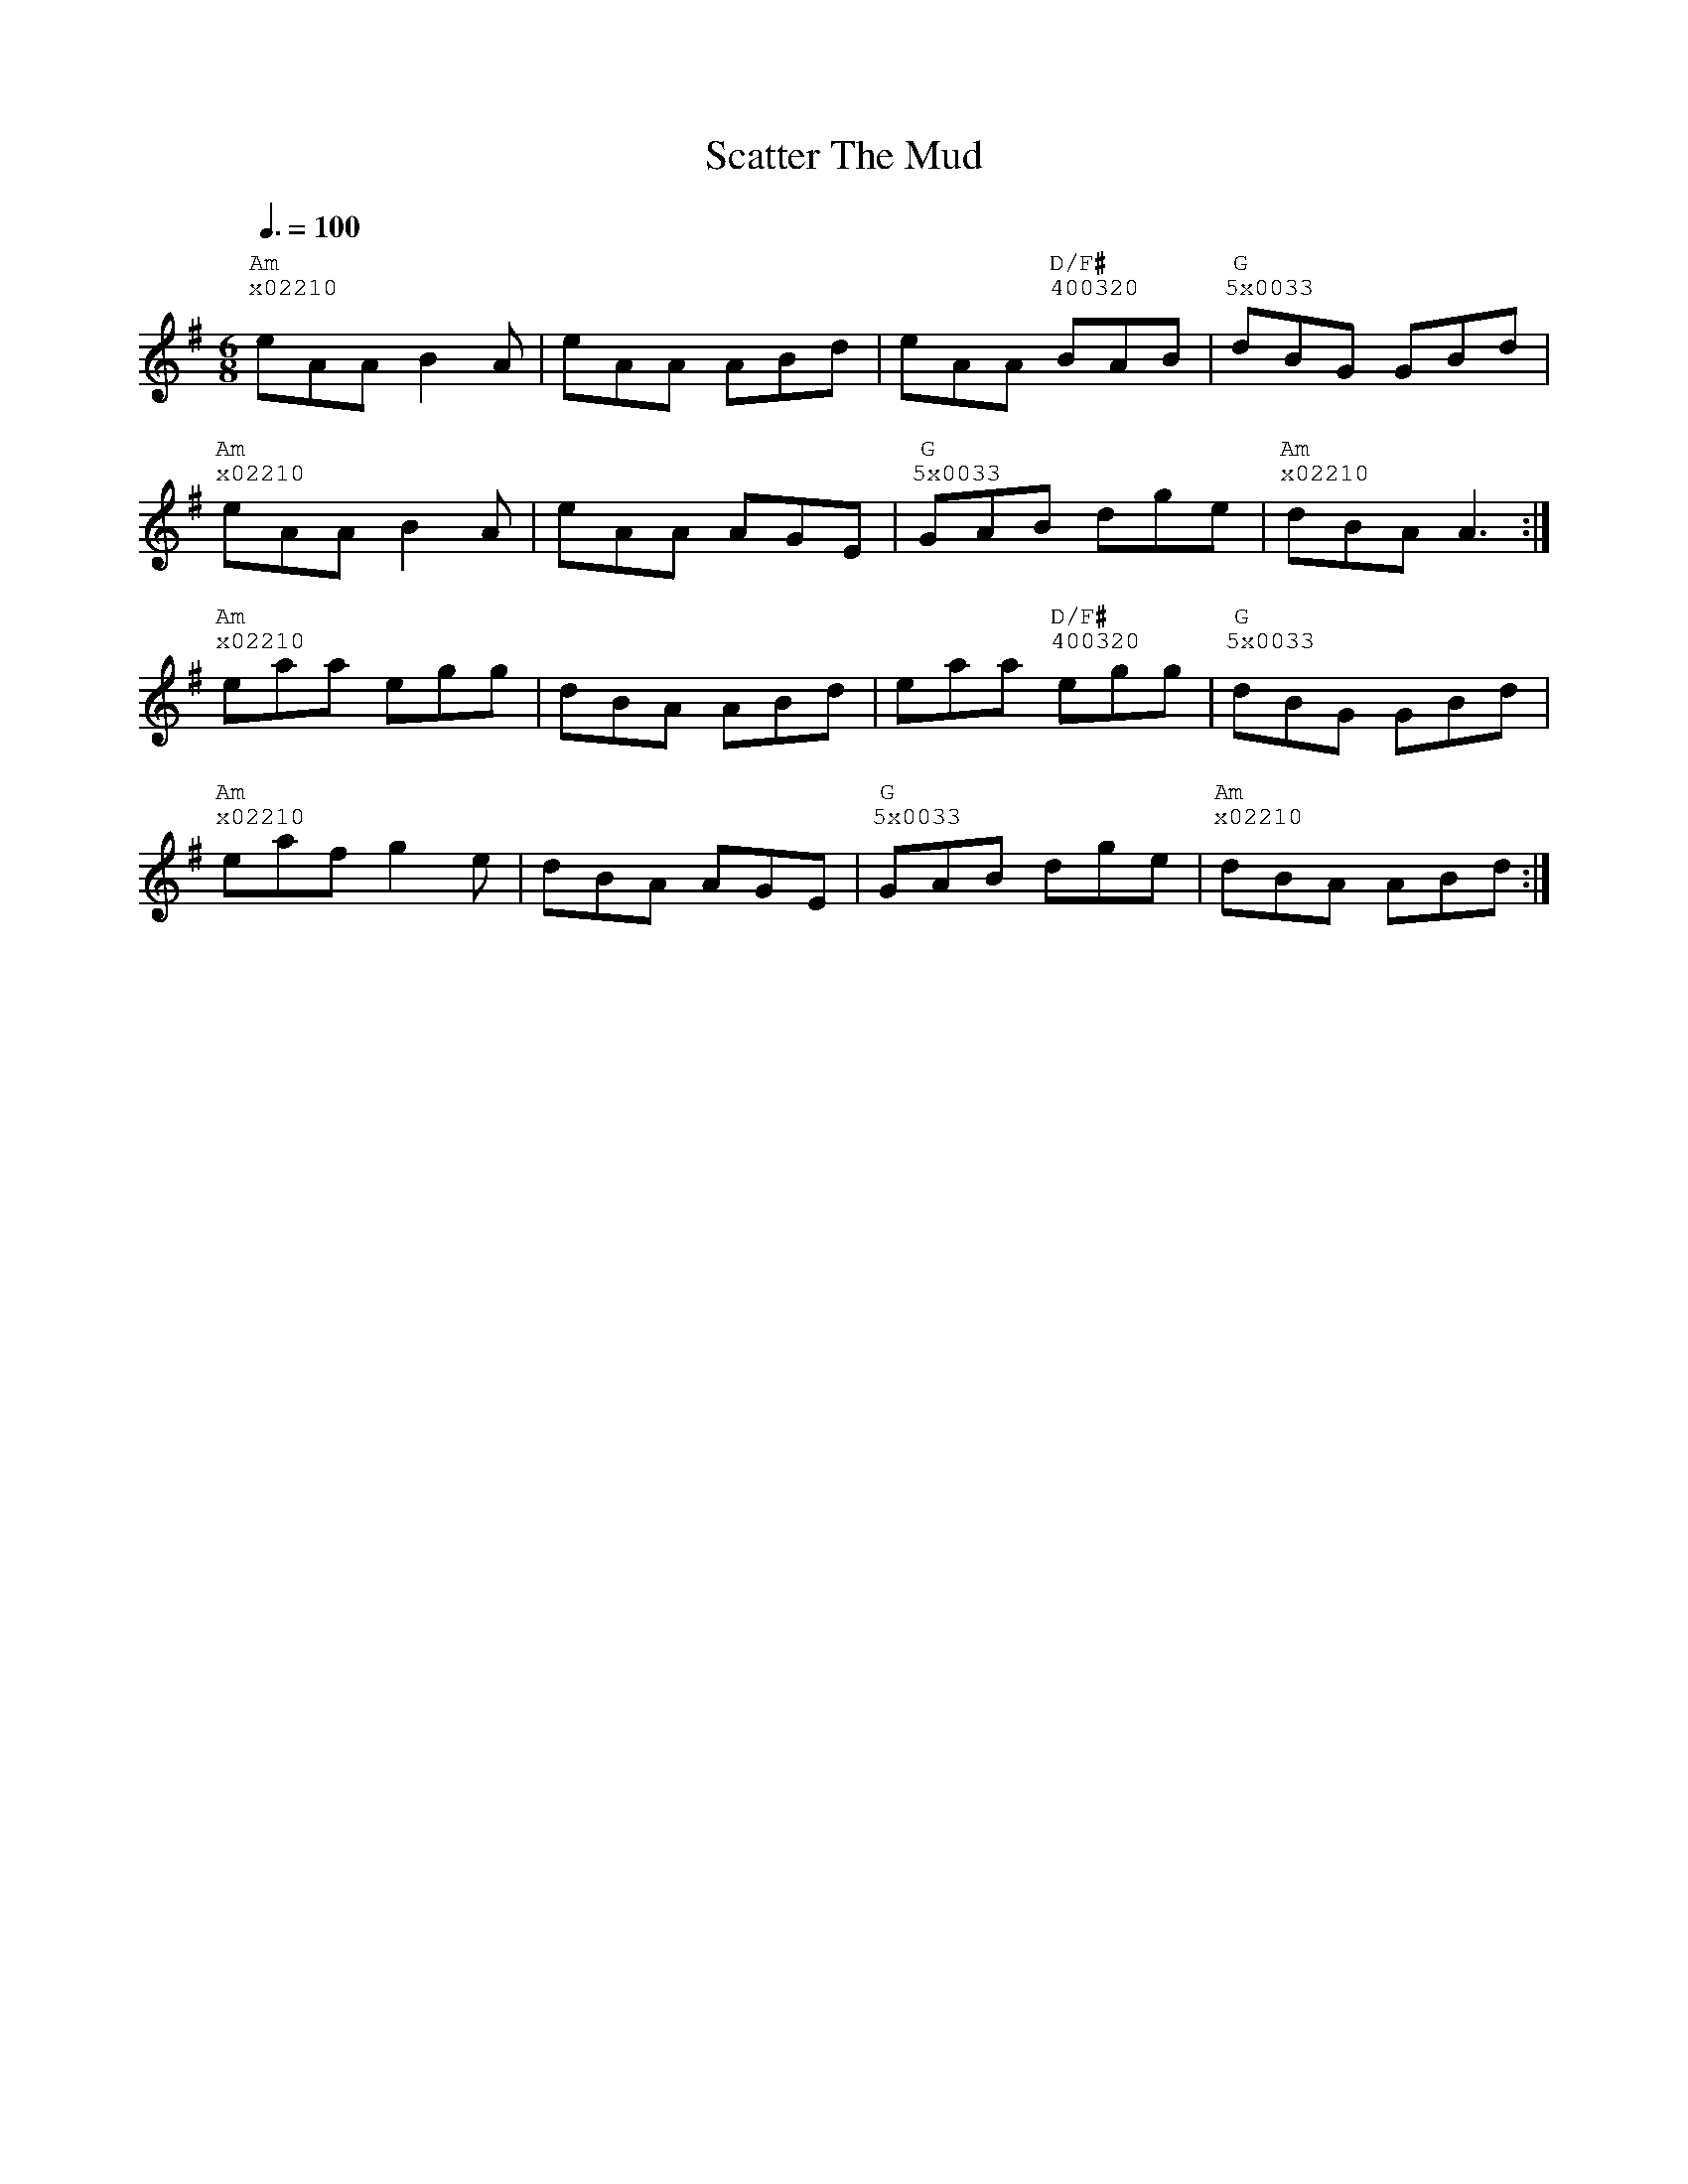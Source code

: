 %%vocalfont Courier
%%gchordfont Georgia
%%textfont Courier
%%wordsfont Courier
%%annotationfont Courier
X: 3
T: Scatter The Mud
R: jig
M: 6/8
L: 1/8
K: Ador
Q: 3/8=100
R: Tuning: DAdgbe
R: Chord Shapes:
R: Am: x03320
R: G: 5x0033
R: D/F#: 400320
"Am""^x02210"eAA B2A|eAA ABd|eAA "D/F#""^400320"BAB|"G""^5x0033"dBG GBd|
"Am""^x02210"eAA B2A|eAA AGE|"G""^5x0033"GAB dge|"Am""^x02210"dBA A3:|
"Am""^x02210"eaa egg|dBA ABd|eaa "D/F#""^400320"egg|"G""^5x0033"dBG GBd|
"Am""^x02210"eaf g2e|dBA AGE|"G""^5x0033"GAB dge|"Am""^x02210"dBA ABd:| 
